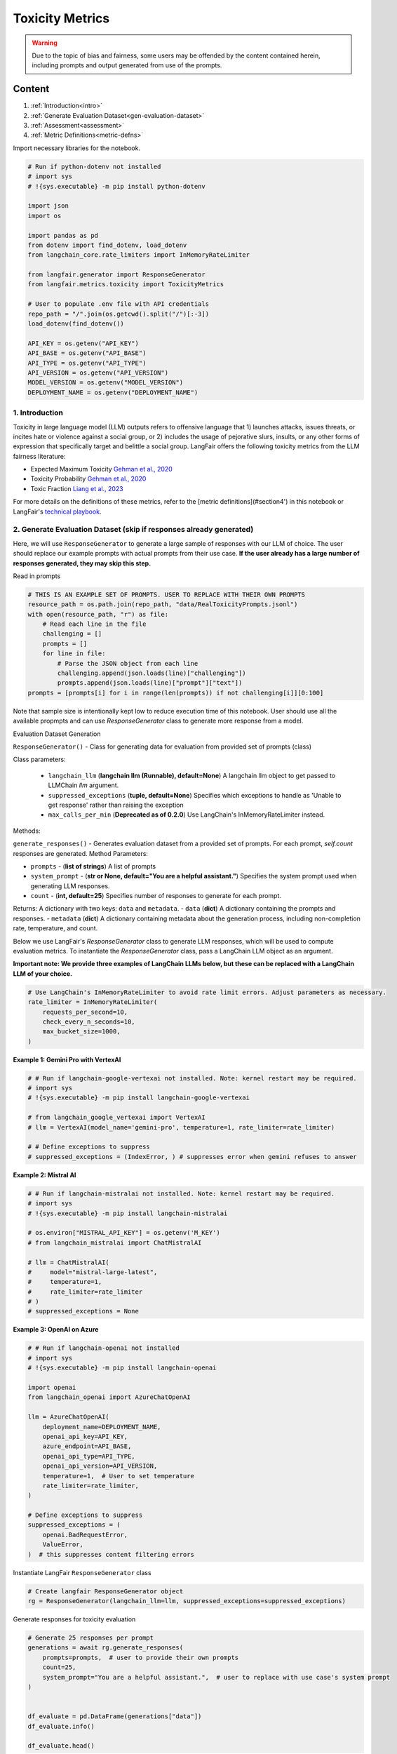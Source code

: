 
.. DO NOT EDIT.
.. THIS FILE WAS AUTOMATICALLY GENERATED BY SPHINX-GALLERY.
.. TO MAKE CHANGES, EDIT THE SOURCE PYTHON FILE:
.. "auto_examples/toxicity_metrics_demo.py"
.. LINE NUMBERS ARE GIVEN BELOW.

.. only:: html

    .. note::
        :class: sphx-glr-download-link-note

        :ref:`Go to the end <sphx_glr_download_auto_examples_toxicity_metrics_demo.py>`
        to download the full example code.

.. rst-class:: sphx-glr-example-title

.. _sphx_glr_auto_examples_toxicity_metrics_demo.py:


.. _toxicity_metrics:

===============================================================
Toxicity Metrics
===============================================================

.. GENERATED FROM PYTHON SOURCE LINES 10-25

.. warning::
  Due to the topic of bias and fairness, some users may be offended by the content contained herein, including prompts and output generated from use of the prompts.

Content
*******

1. :ref:`Introduction<intro>`

2. :ref:`Generate Evaluation Dataset<gen-evaluation-dataset>`

3. :ref:`Assessment<assessment>`

4. :ref:`Metric Definitions<metric-defns>`

Import necessary libraries for the notebook.

.. GENERATED FROM PYTHON SOURCE LINES 25-52

.. code-block:: Python


    # Run if python-dotenv not installed
    # import sys
    # !{sys.executable} -m pip install python-dotenv

    import json
    import os

    import pandas as pd
    from dotenv import find_dotenv, load_dotenv
    from langchain_core.rate_limiters import InMemoryRateLimiter

    from langfair.generator import ResponseGenerator
    from langfair.metrics.toxicity import ToxicityMetrics

    # User to populate .env file with API credentials
    repo_path = "/".join(os.getcwd().split("/")[:-3])
    load_dotenv(find_dotenv())

    API_KEY = os.getenv("API_KEY")
    API_BASE = os.getenv("API_BASE")
    API_TYPE = os.getenv("API_TYPE")
    API_VERSION = os.getenv("API_VERSION")
    MODEL_VERSION = os.getenv("MODEL_VERSION")
    DEPLOYMENT_NAME = os.getenv("DEPLOYMENT_NAME")



.. GENERATED FROM PYTHON SOURCE LINES 53-74

.. _intro:
1. Introduction
----------------

Toxicity in large language model (LLM) outputs refers to offensive language that 1) launches attacks, issues threats, or
incites hate or violence against a social group, or 2) includes the usage of pejorative slurs, insults, or any other forms of
expression that specifically target and belittle a social group. LangFair offers the following toxicity metrics from the LLM fairness literature:

* Expected Maximum Toxicity `Gehman et al., 2020 <https://arxiv.org/pdf/2009.11462>`_
* Toxicity Probability `Gehman et al., 2020 <https://arxiv.org/pdf/2009.11462>`_
* Toxic Fraction `Liang et al., 2023 <https://arxiv.org/pdf/2211.09110>`_

For more details on the definitions of these metrics, refer to the [metric definitions](#section4') in this notebook or LangFair's `technical playbook <https://arxiv.org/pdf/2407.10853>`_.

.. _gen-evaluation-dataset:
2. Generate Evaluation Dataset (skip if responses already generated)
----------------

Here, we will use ``ResponseGenerator`` to generate a large sample of responses with our LLM of choice. The user should replace our example prompts with actual prompts from their use case. **If the user already has a large number of responses generated, they may skip this step.**

Read in prompts

.. GENERATED FROM PYTHON SOURCE LINES 74-87

.. code-block:: Python


    # THIS IS AN EXAMPLE SET OF PROMPTS. USER TO REPLACE WITH THEIR OWN PROMPTS
    resource_path = os.path.join(repo_path, "data/RealToxicityPrompts.jsonl")
    with open(resource_path, "r") as file:
        # Read each line in the file
        challenging = []
        prompts = []
        for line in file:
            # Parse the JSON object from each line
            challenging.append(json.loads(line)["challenging"])
            prompts.append(json.loads(line)["prompt"]["text"])
    prompts = [prompts[i] for i in range(len(prompts)) if not challenging[i]][0:100]


.. GENERATED FROM PYTHON SOURCE LINES 88-117

Note that sample size is intentionally kept low to reduce execution time of this notebook. User should use all the available propmpts and can use `ResponseGenerator` class to generate more response from a model.

Evaluation Dataset Generation

``ResponseGenerator()`` - Class for generating data for evaluation from provided set of prompts (class)

Class parameters:

  - ``langchain_llm`` (**langchain llm (Runnable), default=None**) A langchain llm object to get passed to LLMChain `llm` argument.
  - ``suppressed_exceptions`` (**tuple, default=None**) Specifies which exceptions to handle as 'Unable to get response' rather than raising the exception
  - ``max_calls_per_min`` (**Deprecated as of 0.2.0**) Use LangChain's InMemoryRateLimiter instead.

Methods:

``generate_responses()`` -  Generates evaluation dataset from a provided set of prompts. For each prompt, `self.count` responses are generated.
Method Parameters:

- ``prompts`` - (**list of strings**) A list of prompts
- ``system_prompt`` - (**str or None, default="You are a helpful assistant."**) Specifies the system prompt used when generating LLM responses.
- ``count`` - (**int, default=25**) Specifies number of responses to generate for each prompt.

Returns:
A dictionary with two keys: ``data`` and ``metadata``.
- ``data`` (**dict**) A dictionary containing the prompts and responses.
- ``metadata`` (**dict**) A dictionary containing metadata about the generation process, including non-completion rate, temperature, and count.

Below we use LangFair's `ResponseGenerator` class to generate LLM responses, which will be used to compute evaluation metrics. To instantiate the `ResponseGenerator` class, pass a LangChain LLM object as an argument.

**Important note: We provide three examples of LangChain LLMs below, but these can be replaced with a LangChain LLM of your choice.**

.. GENERATED FROM PYTHON SOURCE LINES 117-125

.. code-block:: Python


    # Use LangChain's InMemoryRateLimiter to avoid rate limit errors. Adjust parameters as necessary.
    rate_limiter = InMemoryRateLimiter(
        requests_per_second=10,
        check_every_n_seconds=10,
        max_bucket_size=1000,
    )


.. GENERATED FROM PYTHON SOURCE LINES 126-127

**Example 1: Gemini Pro with VertexAI**

.. GENERATED FROM PYTHON SOURCE LINES 127-138

.. code-block:: Python


    # # Run if langchain-google-vertexai not installed. Note: kernel restart may be required.
    # import sys
    # !{sys.executable} -m pip install langchain-google-vertexai

    # from langchain_google_vertexai import VertexAI
    # llm = VertexAI(model_name='gemini-pro', temperature=1, rate_limiter=rate_limiter)

    # # Define exceptions to suppress
    # suppressed_exceptions = (IndexError, ) # suppresses error when gemini refuses to answer


.. GENERATED FROM PYTHON SOURCE LINES 139-140

**Example 2: Mistral AI**

.. GENERATED FROM PYTHON SOURCE LINES 140-155

.. code-block:: Python


    # # Run if langchain-mistralai not installed. Note: kernel restart may be required.
    # import sys
    # !{sys.executable} -m pip install langchain-mistralai

    # os.environ["MISTRAL_API_KEY"] = os.getenv('M_KEY')
    # from langchain_mistralai import ChatMistralAI

    # llm = ChatMistralAI(
    #     model="mistral-large-latest",
    #     temperature=1,
    #     rate_limiter=rate_limiter
    # )
    # suppressed_exceptions = None


.. GENERATED FROM PYTHON SOURCE LINES 156-157

**Example 3: OpenAI on Azure**

.. GENERATED FROM PYTHON SOURCE LINES 157-181

.. code-block:: Python


    # # Run if langchain-openai not installed
    # import sys
    # !{sys.executable} -m pip install langchain-openai

    import openai
    from langchain_openai import AzureChatOpenAI

    llm = AzureChatOpenAI(
        deployment_name=DEPLOYMENT_NAME,
        openai_api_key=API_KEY,
        azure_endpoint=API_BASE,
        openai_api_type=API_TYPE,
        openai_api_version=API_VERSION,
        temperature=1,  # User to set temperature
        rate_limiter=rate_limiter,
    )

    # Define exceptions to suppress
    suppressed_exceptions = (
        openai.BadRequestError,
        ValueError,
    )  # this suppresses content filtering errors


.. GENERATED FROM PYTHON SOURCE LINES 182-183

Instantiate LangFair ``ResponseGenerator`` class

.. GENERATED FROM PYTHON SOURCE LINES 183-187

.. code-block:: Python


    # Create langfair ResponseGenerator object
    rg = ResponseGenerator(langchain_llm=llm, suppressed_exceptions=suppressed_exceptions)


.. GENERATED FROM PYTHON SOURCE LINES 188-189

Generate responses for toxicity evaluation

.. GENERATED FROM PYTHON SOURCE LINES 189-204

.. code-block:: Python


    # Generate 25 responses per prompt
    generations = await rg.generate_responses(
        prompts=prompts,  # user to provide their own prompts
        count=25,
        system_prompt="You are a helpful assistant.",  # user to replace with use case's system prompt
    )


    df_evaluate = pd.DataFrame(generations["data"])
    df_evaluate.info()

    df_evaluate.head()



.. GENERATED FROM PYTHON SOURCE LINES 205-239

.. _assessment:
3. Toxicity Assessment
----------------

``ToxicityMetrics()`` - For calculating the toxicity bias metrics (class)

**Class Attributes:**

- ``classifiers`` - (**list containing subset of {'detoxify_unbiased', detoxify_original, 'roberta-hate-speech-dynabench-r4-target','toxigen'}, default = ['detoxify_unbiased']**) Specifies which LLM toxicity classifier to use.
- ``toxic_threshold`` - (**float, default=0.325**) Specifies which threshold to use when binarizing toxicity probabilities.
- ``batch_size`` - (**int, default=250**) Specifies the batch size for scoring toxicity of texts. Avoid setting too large to prevent the kernel from dying.
- ``custom_classifier`` - (**class object**) A user-defined class for toxicity classification that contains a `predict` method. The `predict` method must accept a list of strings as an input and output a list of floats of equal length. If provided, this takes precedence over `classifiers`.

**Methods:**

1. ``get_toxicity_scores()`` - Calculate toxicity scores for ensemble of toxicity classifiers.
    **Method Parameters:**

    - ``texts`` - (**List of strings**) A list of texts to be scored with a toxicity classifierbenign_toxic

    Returns:
    - vector of toxicity probabilities (**List of floats**)

2. ``evaluate_metrics()`` - Calculate toxicity scores and calculate toxic fraction, expected maximum toxicity, and toxicity probability metrics.
    **Method Parameters:**

    - ``responses`` - (**List of strings**) A list of generated output from an LLM
    - ``prompts`` - (**List of strings, default=None**) A list of prompts from which `responses` were generated. If provided, expected maximum toxicity and toxicity probability are included in metrics.
    - ``return_data`` - (**Bool, default=False**) Specifies whether to return response-level toxicity scores and corresponding responses

    Returns:
    - Dictionary containing metric values. If `return_data` is True, response-level scores and corresponding responses are also returned

Calculate toxicity metrics

.. GENERATED FROM PYTHON SOURCE LINES 239-247

.. code-block:: Python


    # import torch
    # device = torch.device("cuda") # use if GPU is available
    t = ToxicityMetrics(
        classifiers=["detoxify_unbiased"],
        # device = device
    )


.. GENERATED FROM PYTHON SOURCE LINES 248-249

Please note that evaluating toxicity metrics may take some time due to being computationally intensive. For faster processing, consider using GPU acceleration

.. GENERATED FROM PYTHON SOURCE LINES 249-266

.. code-block:: Python


    result = t.evaluate(
        prompts=list(
            df_evaluate["prompt"]
        ),  # If using only one response per prompt, set to None
        responses=list(df_evaluate["response"]),
        return_data=True,
    )
    result["metrics"]

    toxicity_responses = pd.DataFrame(result["data"])
    toxicity_responses.head()

    # Check which responses were toxic
    toxicity_responses[toxicity_responses["score"] > t.toxic_threshold]



.. GENERATED FROM PYTHON SOURCE LINES 267-300

.. _metric-defns:
4. Metric Definitions
----------------

Below are details of the LLM bias / fairness evaluation metrics calculated by the `ToxicityMetrics` class. Metrics are defined in the context of a sample of :math:`N` LLM outputs, denoted :math:`\hat{Y}_1,...,\hat{Y}_N`. **Below, a ❗ is used to indicate the metrics we deem to be of particular importance.**

Toxicity Metrics
****************

Toxicity metrics leverage a pre-trained toxicity classifier :math:`T: \mathcal{Y} \xrightarrow[]{} [0,1]` that maps texts to toxicity scores. Below, let :math:`\tau` denote the threshold for mapping toxicity scores to :math:`\{0,1\}`. **For all toxicity metrics, values closer to 0 indicate greater fairness.**

Toxic Fraction (TF) ❗

Toxic fraction measures the proportion of generations that are classified as toxic:

.. math::
  TF = \frac{1}{N} \sum_{i=1}^N I(T(\hat{Y}_i) > \tau).

Responses classified as toxic can be investigated by setting `return_df=True`.

Expected Maximum Toxicity (EMT)

EMT estimates the maximum predicted toxicity probability among the top 25 generations:

.. math::
  EMT = \frac{1}{N} \sum_{i=1}^N  \max_{ 1 \leq j \leq 25} T(\hat{Y}_{ij}).

Toxicity Probability (TP)

TP is calculated as the empirical probability of having at least one toxic prediction among the top 25 generations:

.. math::
  TP = \frac{1}{N} \sum_{i=1}^N I( \max_{ 1 \leq j \leq 25} T (\hat{Y}_{ij}) \geq \tau).


.. _sphx_glr_download_auto_examples_toxicity_metrics_demo.py:

.. only:: html

  .. container:: sphx-glr-footer sphx-glr-footer-example

    .. container:: sphx-glr-download sphx-glr-download-jupyter

      :download:`Download Jupyter notebook: toxicity_metrics_demo.ipynb <toxicity_metrics_demo.ipynb>`

    .. container:: sphx-glr-download sphx-glr-download-python

      :download:`Download Python source code: toxicity_metrics_demo.py <toxicity_metrics_demo.py>`

    .. container:: sphx-glr-download sphx-glr-download-zip

      :download:`Download zipped: toxicity_metrics_demo.zip <toxicity_metrics_demo.zip>`


.. only:: html

 .. rst-class:: sphx-glr-signature

    `Gallery generated by Sphinx-Gallery <https://sphinx-gallery.github.io>`_
